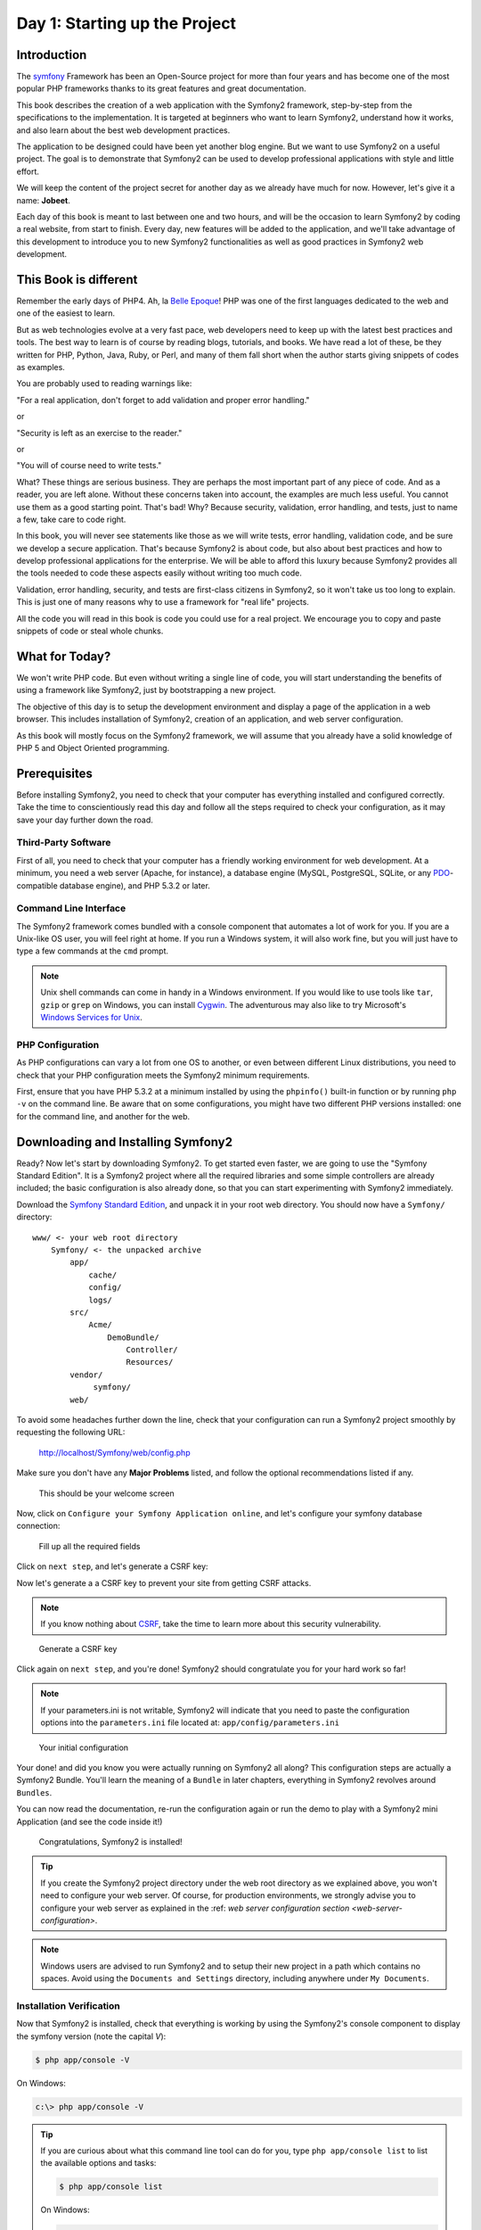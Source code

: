 Day 1: Starting up the Project
==============================

Introduction
------------

The `symfony <http://symfony.com/>`_ Framework has 
been an Open-Source project for more than four years and has 
become one of the most popular PHP frameworks thanks to its 
great features and great documentation.

This book describes the creation of a web application with the
Symfony2 framework, step-by-step from the specifications to the
implementation. It is targeted at beginners who want to learn
Symfony2, understand how it works, and also learn about the best web
development practices.

The application to be designed could have been yet another blog
engine. But we want to use Symfony2 on a useful project. The goal is
to demonstrate that Symfony2 can be used to develop professional
applications with style and little effort.

We will keep the content of the project secret for another day as
we already have much for now. However, let's give it a name:
**Jobeet**.

Each day of this book is meant to last between one and two hours,
and will be the occasion to learn Symfony2 by coding a real website,
from start to finish. Every day, new features will be added to the
application, and we'll take advantage of this development to
introduce you to new Symfony2 functionalities as well as good
practices in Symfony2 web development.

This Book is different
----------------------

Remember the early days of PHP4. Ah, la
`Belle Epoque <http://en.wikipedia.org/wiki/Belle_Époque>`_! PHP
was one of the first languages dedicated to the web and one of the
easiest to learn.

But as web technologies evolve at a very fast pace, web developers
need to keep up with the latest best practices and tools. The best
way to learn is of course by reading blogs, tutorials, and books.
We have read a lot of these, be they written for PHP, Python, Java,
Ruby, or Perl, and many of them fall short when the author starts
giving snippets of codes as examples.

You are probably used to reading warnings like:

"For a real application, don't forget to add validation and proper
error handling."

or

"Security is left as an exercise to the reader."

or

"You will of course need to write tests."

What? These things are serious business. They are perhaps the most
important part of any piece of code. And as a reader, you are left
alone. Without these concerns taken into account, the examples are
much less useful. You cannot use them as a good starting point.
That's bad! Why? Because security, validation, error handling, and
tests, just to name a few, take care to code right.

In this book, you will never see statements like those as we will
write tests, error handling, validation code, and be sure we
develop a secure application. That's because Symfony2 is about code,
but also about best practices and how to develop professional
applications for the enterprise. We will be able to afford this
luxury because Symfony2 provides all the tools needed to code these
aspects easily without writing too much code.

Validation, error handling, security, and tests are first-class
citizens in Symfony2, so it won't take us too long to explain. This
is just one of many reasons why to use a framework for "real life"
projects.

All the code you will read in this book is code you could use for a
real project. We encourage you to copy and paste snippets of code
or steal whole chunks.

What for Today?
---------------

We won't write PHP code. But even without writing a single line of
code, you will start understanding the benefits of using a
framework like Symfony2, just by bootstrapping a new project.

The objective of this day is to setup the development environment
and display a page of the application in a web browser. This
includes installation of Symfony2, creation of an application, and
web server configuration.

As this book will mostly focus on the Symfony2 framework, we will
assume that you already have a solid knowledge of PHP 5 and Object
Oriented programming.

Prerequisites
-------------

Before installing Symfony2, you need to check that your computer has
everything installed and configured correctly. Take the time to
conscientiously read this day and follow all the steps required to
check your configuration, as it may save your day further down the
road.

Third-Party Software
~~~~~~~~~~~~~~~~~~~~

First of all, you need to check that your computer has a friendly
working environment for web development. At a minimum, you need a
web server (Apache, for instance), a database engine (MySQL,
PostgreSQL, SQLite, or any
`PDO <http://www.php.net/PDO>`_-compatible database engine), and
PHP 5.3.2 or later.

Command Line Interface
~~~~~~~~~~~~~~~~~~~~~~

The Symfony2 framework comes bundled with a console component that
automates a lot of work for you. If you are a Unix-like OS user,
you will feel right at home. If you run a Windows system, it will
also work fine, but you will just have to type a few commands at
the ``cmd`` prompt.

.. note::

    Unix shell commands can come in handy in a
    Windows  environment. If you would like to use tools like
    ``tar``, ``gzip`` or ``grep`` on Windows, you can install
    `Cygwin <http://cygwin.com/>`_. The adventurous may also like to
    try Microsoft's
    `Windows Services for Unix <http://technet.microsoft.com/en-gb/interopmigration/bb380242.aspx>`_.


PHP Configuration
~~~~~~~~~~~~~~~~~

As PHP configurations can vary a lot from one OS to another, or
even between different Linux distributions, you need to check that
your PHP configuration meets the Symfony2 minimum requirements.

First, ensure that you have PHP 5.3.2 at a minimum installed by
using the ``phpinfo()`` built-in function or by running ``php -v``
on the command line. Be aware that on some configurations, you
might have two different PHP versions installed: one for the
command line, and another for the web.

Downloading and Installing Symfony2
-----------------------------------

Ready? Now let's start by downloading Symfony2. To get started even faster, we are
going to use the "Symfony Standard Edition". It is a Symfony2 project where all the
required libraries and some simple controllers are already included; the basic
configuration is also already done, so that you can start experimenting with Symfony2
immediately.

Download the `Symfony Standard Edition <http://symfony.com/download>`_, 
and unpack it in your root web directory. You
should now have a ``Symfony/`` directory::

    www/ <- your web root directory
        Symfony/ <- the unpacked archive
            app/
                cache/
                config/
                logs/
            src/
                Acme/
                    DemoBundle/
                        Controller/
                        Resources/
            vendor/
                 symfony/
            web/
            
To avoid some headaches further down the line, check that your configuration
can run a Symfony2 project smoothly by requesting the following URL:

    http://localhost/Symfony/web/config.php

Make sure you don't have any **Major Problems** listed, and
follow the optional recommendations listed if any.

.. figure:: ../images/01/welcome.png
   :alt: This should be your welcome screen

   This should be your welcome screen

Now, click on ``Configure your Symfony Application online``, 
and let's configure your symfony database connection:

.. figure:: ../images/01/configure.png
   :alt: Fill up all the required fields

   Fill up all the required fields
   
Click on ``next step``, and let's generate a CSRF key:

Now let's generate a a CSRF key  to prevent your site from getting CSRF attacks. 

.. note::
    If you know nothing about `CSRF <http://wikipedia.org/wiki/CSRF>`_,
    take the time to learn more about this security vulnerability.

.. figure:: ../images/01/csrf.png
   :alt: Generate a CSRF key

   Generate a CSRF key

    
Click again on ``next step``, and you're done!
Symfony2 should congratulate you for your hard work so far!

.. note::
    If your parameters.ini is not writable, Symfony2 will
    indicate that you need to paste the configuration options into the
    ``parameters.ini`` file located at: ``app/config/parameters.ini`` 

.. figure:: ../images/01/parameters.png
   :alt: Your initial configuration

   Your initial configuration

Your done! and  did you know you were actually running on Symfony2
all along? This configuration steps are actually a Symfony2 Bundle.
You'll learn the meaning of a ``Bundle`` in later chapters, everything
in Symfony2 revolves around ``Bundles``.

You can now read the documentation, re-run the configuration again
or run the demo to play with a Symfony2 mini Application (and see the
code inside it!)

.. figure:: ../images/01/congratulations.png
   :alt: Congratulations, Symfony2 is installed!

   Congratulations, Symfony2 is installed!

.. tip::

    If you create the Symfony2 project directory under the web
    root directory as we explained above, you won't need to configure
    your web server. Of course, for production environments, we 
    strongly advise you to configure your web server as explained in
    the :ref: `web server configuration section <web-server-configuration>`.

.. note::    
    
    Windows users are advised to run Symfony2 and to setup
    their new project in a path which contains no spaces. Avoid using
    the ``Documents and Settings`` directory, including anywhere under
    ``My Documents``.

Installation Verification
~~~~~~~~~~~~~~~~~~~~~~~~~

Now that Symfony2 is installed, check that everything is working by using the
Symfony2's console component to display the symfony version (note the capital `V`):

.. code-block:: text

    $ php app/console -V

On Windows:

.. code-block:: text

    c:\> php app/console -V

.. tip::

    If you are curious about what this command line tool can do for you, type
    ``php app/console list`` to list the available options and tasks:

    .. code-block:: text

        $ php app/console list

    On Windows:

    .. code-block:: text

        c:\> php app/console list
    
You can also go into Symfony2's shell mode (not available on Windows) by typing:

.. code-block:: text

    $ php app/console -s
    
    And press ``Ctrl+D`` to exit shell mode. 

The symfony console component is the developer's best friend. It provides a lot of
utilities that improve your productivity for day-to-day activities like
generating code, and much more.

Directory Structure Rights
~~~~~~~~~~~~~~~~~~~~~~~~~~

Before trying to access your newly created project, you need to set
the write permissions on the ``app/cache/`` and ``app/logs/`` directories to
the appropriate levels, so that your web server can write to them:

.. code-block:: text

    $ cd app/
    $ chmod 777 cache/ logs/

.. tip :: 

    **Tips for People using a SCM Tool**

    Symfony2 only ever writes in two directories of a Symfony2 project,
    ``app/cache/`` and ``app/logs/``. The content of these directories should be
    ignored by your SCM (by editing the ``svn:ignore`` property if you
    use Subversion for instance, or the ``.gitignore`` file if you use git).
    
    In git, your .gitignore would have these two lines:

    .. code-block:: text

        /app/cache/*
        /app/logs/*

Creating the Application Bundle
-------------------------------

Now, lets create the main application bundle by running the
``init:bundle`` command:

.. code-block:: text

    $ php app/console init:bundle "Acme\JobeetBundle" src

.. tip::

    Because the console shortcut file is executable, Unix users
    can replace all occurrences of ``php app/console`` by 
    ``app/console`` from now on.

    It's also easier to type and see all the commands in 
    ``shell mode`` (not available on Windows) by using
    ``app/console -s``. It has autocompletion too!


Based on the bundle name given as an *argument*, the
``init:bundle`` command creates the default directory structure
needed for the application under the ``src/Acme/JobeetBundle``
directory:

======================= ==============
 Directory              Description 
======================= ==============
``Controller/``         The bundle controllers 
``Resources/views/``    The application templates
``Resources/config/``   The bundle configuration files (routing, services, etc)
======================= ==============

In order to use the newly created bundle, we must register the bundle with Symfony2.
This is done by updating the AppKernel class at ``app/AppKernel.php``

.. code-block:: php

    $bundles = array(
        ...
        new Acme\JobeetBundle\AcmeJobeetBundle()
    );
    
Web Server Configuration: The ugly Way
----------------------------------------

If you have created the project directory somewhere under the
web root directory of your web server, you can already access the
project in a web browser.

Of course, as there is no configuration, it is very fast to set up,
but try to access the ``app/config/config.yml`` file in your browser
to understand the bad consequences of such a lazy attitude. If the
user knows that your website is developed with Symfony2, he will
have access to a lot of sensitive files.

**Never ever use this setup on a production server**, and read the
next section to learn how to configure your web server properly.


.. _web-server-configuration:

Web Server Configuration: The secure Way
----------------------------------------

A good web practice is to put under the web root directory only the
files that need to be accessed by a web browser, like stylesheets,
Javascripts and images. By default, we recommend to store these
files under the ``web/`` sub-directory of a Symfony2 project.

If you have a look at this directory, you will find
the two front controller files ``app.php`` and ``app_dev.php``.
The front controllers are the only PHP files that need to be under
the web root directory. All other PHP files can be hidden from the
browser, which is a good idea as far as Security is concerned.

Creating The Project Directory
~~~~~~~~~~~~~~~~~~~~~~~~~~~~~~

Before installing Symfony2, you first need to create a directory that will host
all the files related to Jobeet

.. code-block:: text

    $ mkdir -p /home/sfprojects/jobeet
    $ cd /home/sfprojects/jobeet

Or on Windows:

.. code-block:: text

    c:\> mkdir c:\dev\sfprojects\jobeet
    c:\> cd c:\dev\sfprojects\jobeet
    

Web Server Configuration
~~~~~~~~~~~~~~~~~~~~~~~~

Now it is time to change your Apache configuration, to
make the new project accessible to the world.

Locate and open the ``httpd.conf`` configuration file and add the
following configuration at the end:

.. code-block:: text

    # Be sure to only have this line once in your configuration
    NameVirtualHost 127.0.0.1:8080
    
    # This is the configuration for your project
    Listen 127.0.0.1:8080
    
    <VirtualHost 127.0.0.1:8080>
      DocumentRoot "/home/sfprojects/jobeet/web"
      DirectoryIndex app.php
      <Directory "/home/sfprojects/jobeet/web">
        AllowOverride All
        Allow from All
      </Directory>
    </VirtualHost>


On Windows, you need to replace the
``/home/sfprojects/jobeet/web`` with:

.. code-block:: text

    c:\dev\sfprojects\jobeet\web


This configuration makes Apache listen to port ``8080`` on your
machine, so, after restarting apache, the website will be
accessible at the following URL:

.. code-block:: text

    http://localhost:8080/

You can change ``8080`` to any number, but favour numbers greater
than ``1024`` as they do not require administrator rights.

    
.. tip::

    **Configure a dedicated Domain Name**

    If you are an administrator on your machine, it is better to setup
    Virtual Host instead of adding a new port each time you start a new
    project. Instead of choosing a port and add a ``Listen`` statement,
    choose a domain name (for instance the real domain name with
    ``.localhost`` added at the end) and add a ``ServerName`` statement:

    .. code-block:: text

        # This is the configuration for your project
        <VirtualHost 127.0.0.1:80>
          ServerName www.jobeet.com.localhost
          <!-- same configuration as before -->
        </VirtualHost>

    The domain name ``www.jobeet.com.localhost`` used in the Apache
    configuration has to be declared locally. If you run a Linux
    system, it has to be done in the ``/etc/hosts`` file. If you run
    Windows XP, this file is located in the
    ``C:\WINDOWS\system32\drivers\etc\`` directory.

    Add in the following line:

    .. code-block:: text

        127.0.0.1 www.jobeet.com.localhost


Test the New Configuration
~~~~~~~~~~~~~~~~~~~~~~~~~~

Restart Apache, and check that you now have access to the new
application by opening a browser and typing
``http://localhost:8080/app_dev.php/``, or
``http://www.jobeet.com.localhost/app_dev.php/`` depending on the
Apache configuration you chose in the previous section.

.. figure:: ../images/01/congratulations.png
   :alt: Congratulations, you've successfully configured Symfony2!
   
   Congratulations, you've successfully configured Symfony2!

.. tip::
    If you have the Apache ``mod_rewrite`` module installed,
    you can remove the ``app.php/`` part of the URL. This is possible
    thanks to the rewriting rules configured in the ``web/.htaccess``
    file.


You should try to access the application in the development
environment (see the next section for more information about
environments). Type in the following URL:

.. code-block:: text

    http://www.jobeet.com.localhost/app_dev.php/

The web debug toolbar should show in the bottom.

.. figure:: ../images/01/congratulations.png
   :alt: Web Debug Toolbar

   Web Debug Toolbar

The Environments
-----------------

If you have a look at the ``web/`` directory, you will find two PHP
files: ``app.php`` and ``app_dev.php``. These files are
called **front controllers**; all requests to the application are
made through them. But why do we have two front controllers
for each application?

Both files point to the same application but for different
**environments**. When you develop an application, except if you
develop directly on the production server, you need several
environments:


-  The **development environment**: This is the environment used by
   **web developers** when they work on the application to add new
   features, fix bugs, ...

-  The **test environment**: This environment is used to
   automatically test the application.

-  The **staging environment**: This environment is used by the
   **customer** to test the application and report bugs or missing
   features.

-  The **production environment**: This is the environment
   **end users** interact with.


What makes an environment unique? In the development environment
for instance, the application needs to log all the details of a
request to ease debugging, but the cache system must be disabled as
all changes made to the code must be taken into account right away.
So, the development environment must be optimized for the
developer. The best example is certainly when an
Exception Handling occurs. To help the
developer debug the issue faster, Symfony2 displays the exception
with all the information it has about the current request right
into the browser:

.. figure:: ../images/01/exception.png
   :alt: An exception in the dev environment

   An exception in the dev environment

But on the production environment, the cache layer must be
activated and, of course, the application must display customized
error messages instead of raw exceptions. So, the production
environment must be optimized for performance and the user
experience.

.. tip::
    If you open the front controller files, you will see that
    their content is the same except for the environment setting:

.. code-block:: html+php

        <?php
        // web/app.php

        require_once __DIR__.'/../app/bootstrap_cache.php';
        require_once __DIR__.'/../app/AppKernel.php';
        //require_once __DIR__.'/../app/AppCache.php';

        use Symfony\Component\HttpFoundation\Request;

        //$kernel = new AppCache(new AppKernel('prod', false));
        $kernel = new AppKernel('prod', false);
        $kernel->handle(Request::createFromGlobals())->send();


Using the Web Debug Toolbar
~~~~~~~~~~~~~~~~~~~~~~~~~~~

In the development environment, the web debug toolbar is available at
the bottom of all pages. It displays a good summary of the profiling
data that gives you instant access to a lot of useful information when
something does not work as expected.

If the summary provided by the Web Debug Toolbar is not enough, click on
the token link (a string made of 13 random characters) to access the Web
Profiler.

.. figure:: ../images/01/token.png
   :alt: Click on this token to access the Web Profiler

Using the Web Profiler
~~~~~~~~~~~~~~~~~~~~~~

The Web Profiler is a visualization tool for profiling data that you can
use in development to debug your code and enhance performance; but it can
also be used to explore problems that occur in production. It exposes all
information collected by the profiler in a web interface.

.. figure:: ../images/01/Symfony2-web-profiler.png
   :alt: the web profiler

   the web profiler

Git
---

It is a good practice to use source version control when developing
a web application. Using a source version control allows us to:


-  work with confidence
-  revert to a previous version if a change breaks something
-  allow more than one person to work efficiently on the project
-  have access to all the successive versions of the application

In this section, we will describe how to use
`Git <http://git-scm.com/>`_ with Symfony2. If you
use another source code control tool, it will be quite easy to
adapt what we describe for Git.

.. tip::

    You can start work with git locally, without the need to host
    your repository on a server. If you want to use a remote server
    to keep/share your sources, I recommend `Github <http://www.github.com>`_


First, initialize the project:

.. code-block:: text

    $  cd /home/sfprojects/jobeet
    $  git init .

Then, remove the content of the ``cache/`` and ``log/`` directories
as we don't want to put them into the repository.

.. code-block:: text

    $ rm -rf app/cache/* app/logs/*

Now, make sure to set the write permissions on the cache and logs
directories to the appropriate levels so that your web server can
write to them:

.. code-block:: text

    $ chmod 777 app/cache/ app/logs/
    
As we will never want to commit files located in the ``app/cache/`` and
``app/logs/`` directories, you need to specify an ignore list:
    
Create a .gitignore file on the root directory and add:

.. code-block:: text
   
    app/cache/*
    app/logs/*

Now, stage all the files and directories:

.. code-block:: text

    $ git add .  

Finally, commit these changes to
your local repository:

.. code-block:: text

    $ git commit -m "My first commit"

You're done!

Final Thoughts
--------------

Well, time is over! Even if we have not yet started talking about
Symfony2, we have setup a solid development environment, we have
talked about web development best practices, and we are ready to
start coding.

Tomorrow, we will reveal what the application will do and talk
about the requirements we need to implement for Jobeet.